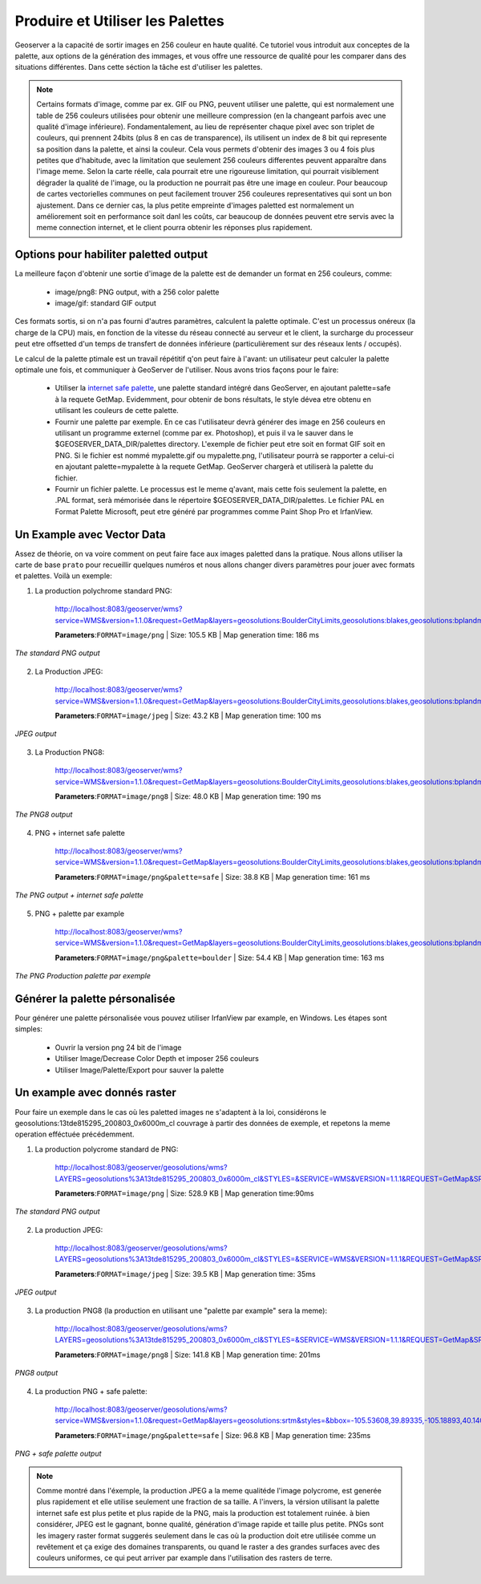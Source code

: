 .. _geoserver.palettes:



Produire et Utiliser les Palettes
=================================

Geoserver a la capacité de sortir images en 256 couleur en haute qualité. Ce tutoriel vous introduit aux conceptes de la palette, aux options de la génération des immages, et vous offre une ressource de qualité pour les comparer dans des situations différentes. Dans cette séction la tâche est d'utiliser les palettes.


.. note:: Certains formats d'image, comme par ex. GIF ou PNG, peuvent utiliser une palette, qui est normalement une table de 256 couleurs utilisées pour obtenir une meilleure compression (en la changeant parfois avec une qualité d'image inférieure). Fondamentalement, au lieu de représenter chaque pixel avec son triplet de couleurs, qui prennent 24bits (plus 8 en cas de transparence), ils utilisent un index de 8 bit qui represente sa position dans la palette, et ainsi la couleur. Cela vous permets d'obtenir des images 3 ou 4 fois plus petites que d'habitude, avec la limitation que seulement 256 couleurs differentes peuvent apparaître dans l'image meme. Selon la carte réelle, cala pourrait etre une rigoureuse limitation, qui pourrait visiblement dégrader la qualité de l'image, ou la production ne pourrait pas être une image en couleur. Pour beaucoup de cartes vectorielles communes on peut facilement trouver 256 couleures representatives qui sont un bon ajustement. Dans ce dernier cas, la plus petite empreinte d'images paletted est normalement un améliorement soit en performance soit danl les coûts, car beaucoup de données peuvent etre servis avec la meme connection internet, et le client pourra obtenir les réponses plus rapidement.


Options pour habiliter paletted output
--------------------------------------

La meilleure façon d'obtenir une sortie d'image de la palette est de demander un format en 256 couleurs, comme:

    * image/png8: PNG output, with a 256 color palette
    * image/gif: standard GIF output

Ces formats sortis, si on n'a pas fourni d'autres paramètres, calculent la palette optimale. C'est un processus onéreux (la charge de la CPU) mais, en fonction de la vitesse du réseau connecté au serveur et le client, la surcharge du processeur peut etre offsetted d'un temps de transfert de données inférieure (particulièrement sur des réseaux lents / occupés).

Le calcul de la palette ptimale est un travail répétitif q'on peut faire à l'avant: un utilisateur peut calculer la palette optimale une fois, et communiquer à GeoServer de l'utiliser.
Nous avons trios façons pour le faire:

    * Utiliser la `internet safe palette <http://www.intuitive.com/coolweb/colors.html>`_, une palette standard intégré dans GeoServer, en ajoutant palette=safe à la requete GetMap.
      Evidemment, pour obtenir de bons résultats, le style dévea etre obtenu en utilisant les couleurs de cette palette.
    * Fournir une palette par exemple. En ce cas l'utilisateur devrà générer des image en 256 couleurs en utilisant un programme externel (comme par ex. Photoshop), et puis il va le sauver dans le $GEOSERVER_DATA_DIR/palettes directory. L'exemple de fichier peut etre soit en format GIF soit en PNG. Si le fichier est nommé mypalette.gif ou mypalette.png, l'utilisateur pourrà se rapporter a celui-ci en ajoutant palette=mypalette à la requete GetMap. GeoServer chargerà et utiliserà la palette du fichier.
    * Fournir un fichier palette. Le processus est le meme q'avant, mais cette fois seulement la palette, en .PAL format, serà mémorisée dans le répertoire $GEOSERVER_DATA_DIR/palettes. Le fichier PAL en Format Palette Microsoft, peut etre généré par programmes comme Paint Shop Pro et IrfanView.


Un Example avec Vector Data
---------------------------

Assez de théorie, on va voire comment on peut faire face aux images paletted dans la pratique. Nous allons utiliser la carte de base ``prato`` pour recueillir quelques numéros et nous allons changer divers paramètres pour jouer avec formats et palettes. Voilà un exemple:


1) La production polychrome standard PNG:

	http://localhost:8083/geoserver/wms?service=WMS&version=1.1.0&request=GetMap&layers=geosolutions:BoulderCityLimits,geosolutions:blakes,geosolutions:bplandmarks,geosolutions:brivers,geosolutions:Mainrd&styles=&bbox=3056181.93510,1237476.92868,3080671.07513,1260141.38768&width=512&height=475&srs=EPSG:2876&format=image/png

	**Parameters**:``FORMAT=image/png`` | Size: 105.5 KB | Map generation time: 186 ms

.. figure:: img/palette1.png
   :align: center

   *The standard PNG output*

2) La Production JPEG:

	http://localhost:8083/geoserver/wms?service=WMS&version=1.1.0&request=GetMap&layers=geosolutions:BoulderCityLimits,geosolutions:blakes,geosolutions:bplandmarks,geosolutions:brivers,geosolutions:Mainrd&styles=&bbox=3056181.93510,1237476.92868,3080671.07513,1260141.38768&width=512&height=475&srs=EPSG:2876&format=image/jpeg

	**Parameters**:``FORMAT=image/jpeg`` | Size: 43.2 KB | Map generation time: 100 ms

.. figure:: img/palette2.png
   :align: center

   *JPEG output*

3) La Production PNG8:

	http://localhost:8083/geoserver/wms?service=WMS&version=1.1.0&request=GetMap&layers=geosolutions:BoulderCityLimits,geosolutions:blakes,geosolutions:bplandmarks,geosolutions:brivers,geosolutions:Mainrd&styles=&bbox=3056181.93510,1237476.92868,3080671.07513,1260141.38768&width=512&height=475&srs=EPSG:2876&format=image/png8

	**Parameters**:``FORMAT=image/png8`` | Size: 48.0 KB | Map generation time: 190 ms

.. figure:: img/palette3.png
   :align: center

   *The PNG8 output*


4) PNG + internet safe palette

	http://localhost:8083/geoserver/wms?service=WMS&version=1.1.0&request=GetMap&layers=geosolutions:BoulderCityLimits,geosolutions:blakes,geosolutions:bplandmarks,geosolutions:brivers,geosolutions:Mainrd&styles=&bbox=3056181.93510,1237476.92868,3080671.07513,1260141.38768&width=512&height=475&srs=EPSG:2876&format=image/png&palette=safe

	**Parameters**:``FORMAT=image/png&palette=safe`` | Size: 38.8 KB | Map generation time: 161 ms

.. figure:: img/palette4.png
   :align: center

   *The PNG output + internet safe palette*


5) PNG + palette par example

	http://localhost:8083/geoserver/wms?service=WMS&version=1.1.0&request=GetMap&layers=geosolutions:BoulderCityLimits,geosolutions:blakes,geosolutions:bplandmarks,geosolutions:brivers,geosolutions:Mainrd&styles=&bbox=3056181.93510,1237476.92868,3080671.07513,1260141.38768&width=512&height=475&srs=EPSG:2876&format=image/png&palette=boulder

	**Parameters**:``FORMAT=image/png&palette=boulder`` | Size: 54.4 KB | Map generation time: 163 ms

.. figure:: img/palette5.png
   :align: center

   *The PNG Production palette par exemple*


Générer la palette pérsonalisée
-------------------------------

Pour générer une palette pérsonalisée vous pouvez utiliser IrfanView par example, en Windows. Les étapes sont simples:

    * Ouvrir la version png 24 bit de l'image
    * Utiliser Image/Decrease Color Depth et imposer 256 couleurs
    * Utiliser Image/Palette/Export pour sauver la palette


Un example avec donnés raster
-----------------------------

Pour faire un exemple dans le cas où les paletted images ne s'adaptent à la loi, considérons le geosolutions:13tde815295_200803_0x6000m_cl couvrage à partir des données de exemple, et repetons la meme operation efféctuée précédemment.


1) La production polycrome standard de PNG:
   
	http://localhost:8083/geoserver/geosolutions/wms?LAYERS=geosolutions%3A13tde815295_200803_0x6000m_cl&STYLES=&SERVICE=WMS&VERSION=1.1.1&REQUEST=GetMap&SRS=EPSG%3A26913&BBOX=482574.82910157,4429949.7070313,482949.82910157,4430324.7070313&WIDTH=512&HEIGHT=512&FORMAT=image%2Fpng

	**Parameters**:``FORMAT=image/png`` | Size: 528.9 KB | Map generation time:90ms

.. figure:: img/palette6.png
   :align: center

   *The standard PNG output*


2) La production JPEG:

	http://localhost:8083/geoserver/geosolutions/wms?LAYERS=geosolutions%3A13tde815295_200803_0x6000m_cl&STYLES=&SERVICE=WMS&VERSION=1.1.1&REQUEST=GetMap&SRS=EPSG%3A26913&BBOX=482574.82910157,4429949.7070313,482949.82910157,4430324.7070313&WIDTH=512&HEIGHT=512&FORMAT=image%2Fjpeg

	**Parameters**:``FORMAT=image/jpeg`` | Size: 39.5 KB | Map generation time: 35ms

.. figure:: img/palette7.png
   :align: center

   *JPEG output*


3) La production PNG8 (la production en utilisant une "palette par example" sera la meme):

	http://localhost:8083/geoserver/geosolutions/wms?LAYERS=geosolutions%3A13tde815295_200803_0x6000m_cl&STYLES=&SERVICE=WMS&VERSION=1.1.1&REQUEST=GetMap&SRS=EPSG%3A26913&BBOX=482574.82910157,4429949.7070313,482949.82910157,4430324.7070313&WIDTH=512&HEIGHT=512&FORMAT=image%2Fpng8

	**Parameters**:``FORMAT=image/png8`` | Size: 141.8 KB | Map generation time: 201ms

.. figure:: img/palette8.png
   :align: center

   *PNG8 output*

4) La production PNG + safe palette:

	http://localhost:8083/geoserver/geosolutions/wms?service=WMS&version=1.1.0&request=GetMap&layers=geosolutions:srtm&styles=&bbox=-105.53608,39.89335,-105.18893,40.14081&width=512&height=365&srs=EPSG:4326&format=image/png&palette=safe

	**Parameters**:``FORMAT=image/png&palette=safe`` | Size: 96.8 KB | Map generation time: 235ms

.. figure:: img/palette9.png
   :align: center

   *PNG + safe palette output*

.. note:: Comme montré dans l'éxemple, la production JPEG a la meme qualitéde l'image polycrome, est generée plus rapidement et elle utilise seulement une fraction de sa taille. A l'invers, la vérsion utilisant la palette internet safe est plus petite et plus rapide de la PNG, mais la production est totalement ruinée. à bien considérer, JPEG est le gagnant, bonne qualité, génération d'image rapide et taille plus petite. PNGs sont les imagery raster format suggerés seulement dans le cas où la production doit etre utilisée comme un revêtement et ça exige des domaines transparents, ou quand le raster a des grandes surfaces avec des couleurs uniformes, ce qui peut arriver par example dans l'utilisation des rasters de terre.

